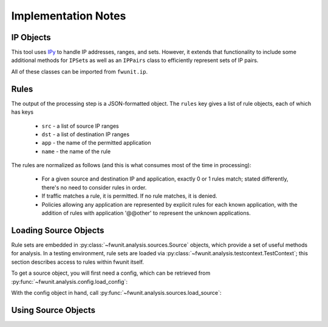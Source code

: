 Implementation Notes
====================

IP Objects
----------

This tool uses `IPy <https://pypi.python.org/pypi/IPy/>`_ to handle IP addresses, ranges, and sets.
However, it extends that functionality to include some additional methods for ``IPSet``\s as well as an ``IPPairs`` class to efficiently represent sets of IP pairs.

All of these classes can be imported from ``fwunit.ip``.

Rules
-----

The output of the processing step is a JSON-formatted object.
The ``rules`` key gives a list of rule objects, each of which has keys

 * ``src`` - a list of source IP ranges
 * ``dst`` - a list of destination IP ranges
 * ``app`` - the name of the permitted application
 * ``name`` - the name of the rule

The rules are normalized as follows (and this is what consumes most of the time in processing):

 * For a given source and destination IP and application, exactly 0 or 1 rules
   match; stated differently, there's no need to consider rules in order.

 * If traffic matches a rule, it is permitted.  If no rule matches, it is denied.

 * Policies allowing any application are represented by explicit rules for each known application, with the addition of rules with application '@@other' to represent the unknown applications.


Loading Source Objects
----------------------

Rule sets are embedded in :py:class:`~fwunit.analysis.sources.Source` objects, which provide a set of useful methods for analysis.
In a testing environment, rule sets are loaded via :py:class:`~fwunit.analysis.testcontext.TestContext`; this section describes access to rules within fwunit itself.

To get a source object, you will first need a config, which can be retrieved from :py:func:`~fwunit.analysis.config.load_config`:

.. py:function:: fwunit.analysis.config.load_config(filename="fwunit.yaml")

    :param filename: the configuration filename to load
    :returns: a config object

    Load a configuration file.
    As a side-effect, this function chdir's to the configuration directory.

    The function operates on the assumption that a single process will only ever reference one configuration, and thus caches the configuration after the first call.
    Subsequent calls with the same filename will return the same object.
    Subsequent calls with a different filename will raise an exception.

With the config object in hand, call :py:func:`~fwunit.analysis.sources.load_source`:

.. py:function:: fwunit.analysis.sources.load_source(config, source)

    :param config: a config object
    :param source: the name of the source to load
    :returns: a source object
    :rtype: :py:class:`~fwunit.analysis.sources.Source`

    Load the ruleset for the given source.
    Rulesets are cached globally to the process.

Using Source Objects
--------------------

.. py:class:: fwunit.analysis.sources.Source

    The data from a particular source in ``fwunit.yaml``, along with some analysis methods.

    .. py:method:: rulesDeny(src, dst, apps)

        :param src: source IPs
        :param dst: destination IPs
        :param apps: application names
        :type apps: list or string

        Returns True if the rules deny all traffic from *src* to *dst* via all given *apps*; otherwise False.

    .. py:method:: rulesPermit(src, dst, apps)

        :param src: source IPs
        :param dst: destination IPs
        :param apps: application names
        :type apps: list or string

        Returns True if the rules allow all traffic from *src* to *dst* via all given *apps*; otherwise False.

    Note that ``rulesdeny(..)`` is not the same as ``not rulesPermit(..)``: if some -- but not all -- traffic is permitted from *src* to *dst*, then both methods will return False.

    .. py:method:: allApps(src, dst, debug=False)

        :param src: source IPs
        :param dst: destination IPs
        :param debug: if True, log the full list of matching flows
        
        See :py:meth:`~fwunit.analysis.testcontext.TestContext.allApps`.

    .. py:method:: sourcesFor(dst, app, ignore_sources=None)

        :param dst: destination IPs
        :param app: application
        :param ignore_sources: source IPs to ignore

        See :py:meth:`~fwunit.analysis.testcontext.TestContext.sourcesFor`.
